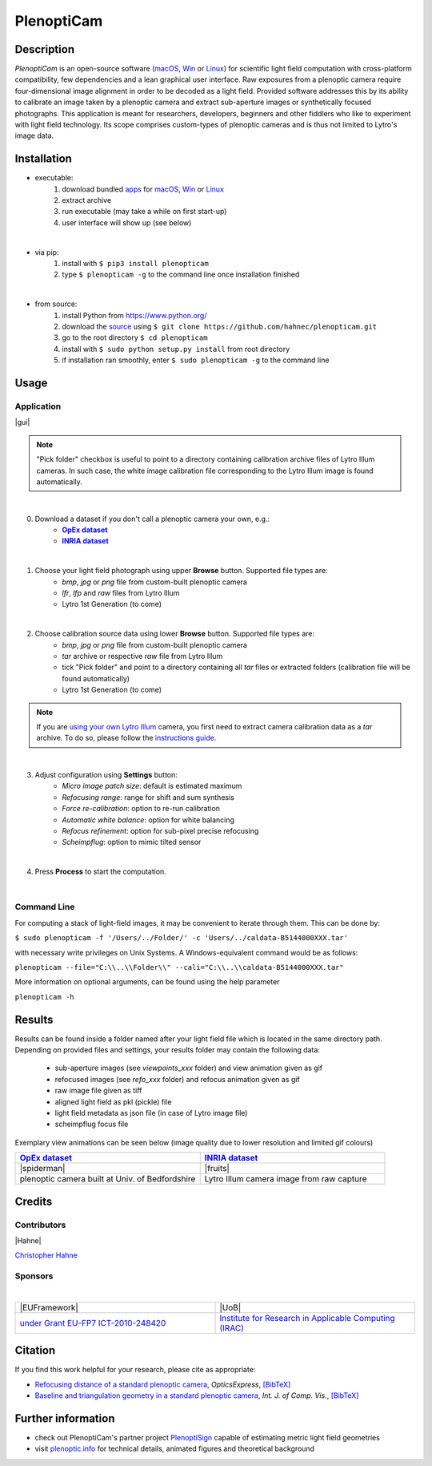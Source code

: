 ===========
PlenoptiCam
===========
.. A light field photography application (macOS_ or Win_) for computational change of perspective view and synthetic focus based on a Standard Plenoptic Camera (SPC).

Description
-----------

*PlenoptiCam* is an open-source software (macOS_, Win_ or Linux_) for scientific light field computation with cross-platform compatibility, few dependencies and a lean graphical user interface.
Raw exposures from a plenoptic camera require four-dimensional image alignment in order to be decoded as a light field. Provided software addresses this by its ability to calibrate an image taken by a plenoptic camera and extract sub-aperture images or synthetically focused photographs.
This application is meant for researchers, developers, beginners and other fiddlers who like to experiment with light field technology. Its scope comprises custom-types of plenoptic cameras and is thus not limited to Lytro's image data.

|release| |license| |code| |repo| |downloads|

Installation
------------

* executable:
    1. download bundled apps_ for macOS_, Win_ or Linux_
    2. extract archive
    3. run executable (may take a while on first start-up)
    4. user interface will show up (see below)

|

* via pip:
    1. install with ``$ pip3 install plenopticam``
    2. type ``$ plenopticam -g`` to the command line once installation finished

|

* from source:
    1. install Python from https://www.python.org/
    2. download the source_ using ``$ git clone https://github.com/hahnec/plenopticam.git``
    3. go to the root directory ``$ cd plenopticam``
    4. install with ``$ sudo python setup.py install`` from root directory
    5. if installation ran smoothly, enter ``$ sudo plenopticam -g`` to the command line

Usage
-----

Application
===========

|gui|

.. |gui| raw:: html

    <p align="center">
        <img src="https://raw.githubusercontent.com/hahnec/plenopticam/develop/docs/img/gui_linux.png" width="66%">
    <p>

.. note::
    "Pick folder" checkbox is useful to point to a directory containing calibration archive files of Lytro Illum cameras.
    In such case, the white image calibration file corresponding to the Lytro Illum image is found automatically.

|

0. Download a dataset if you don't call a plenoptic camera your own, e.g.:
    - |OpEx|_
    - |INRIA|_

|

1. Choose your light field photograph using upper **Browse** button. Supported file types are:
    - *bmp*, *jpg* or *png* file from custom-built plenoptic camera
    - *lfr*, *lfp* and *raw* files from Lytro Illum
    - Lytro 1st Generation (to come)

|

2. Choose calibration source data using lower **Browse** button. Supported file types are:
    - *bmp*, *jpg* or *png* file from custom-built plenoptic camera
    - *tar* archive or respective *raw* file from Lytro Illum
    - tick "Pick folder" and point to a directory containing all *tar* files or extracted folders (calibration file will be found automatically)
    - Lytro 1st Generation (to come)

.. note::
    If you are `using your own Lytro Illum <https://hahnec.github.io/plenopticam/build/html/guide.html#using-your-own-lytro-illum>`__ camera, you first need to extract camera calibration data as a *tar* archive. To do so, please follow the `instructions guide <https://hahnec.github.io/plenopticam/build/html/guide.html>`__.

|

3. Adjust configuration using **Settings** button:
    - *Micro image patch size*: default is estimated maximum
    - *Refocusing range*: range for shift and sum synthesis
    - *Force re-calibration*: option to re-run calibration
    - *Automatic white balance*: option for white balancing
    - *Refocus refinement*: option for sub-pixel precise refocusing
    - *Scheimpflug*: option to mimic tilted sensor

|

4. Press **Process** to start the computation.

|

Command Line
============

For computing a stack of light-field images, it may be convenient to iterate through them. This can be done by:

``$ sudo plenopticam -f '/Users/../Folder/' -c 'Users/../caldata-B5144000XXX.tar'``

with necessary write privileges on Unix Systems. A Windows-equivalent command would be as follows:

``plenopticam --file="C:\\..\\Folder\\" --cali="C:\\..\\caldata-B5144000XXX.tar"``

More information on optional arguments, can be found using the help parameter

``plenopticam -h``

Results
-------

Results can be found inside a folder named after your light field file which is located in the same directory path.
Depending on provided files and settings, your results folder may contain the following data:

    - sub-aperture images (see *viewpoints_xxx* folder) and view animation given as gif
    - refocused images (see *refo_xxx* folder) and refocus animation given as gif
    - raw image file given as tiff
    - aligned light field as pkl (pickle) file
    - light field metadata as json file (in case of Lytro image file)
    - scheimpflug focus file

Exemplary view animations can be seen below (image quality due to lower resolution and limited gif colours)

.. list-table::
   :widths: 8 8

   * - |OpEx|_
     - |INRIA|_
   * - |spiderman|
     - |fruits|
   * - plenoptic camera built at Univ. of Bedfordshire
     - Lytro Illum camera image from raw capture

.. * |Stanford|_

Credits
-------

Contributors
============

|Hahne|

`Christopher Hahne <http://www.christopherhahne.de/>`__

Sponsors
========
|


.. list-table::
   :widths: 8 8

   * - |EUFramework|
     - |UoB|
   * - `under Grant EU-FP7 ICT-2010-248420 <https://cordis.europa.eu/project/rcn/94148_en.html>`__
     - `Institute for Research in Applicable Computing (IRAC) <https://www.beds.ac.uk/research-ref/irac/about>`__

Citation
--------
If you find this work helpful for your research, please cite as appropriate:

* `Refocusing distance of a standard plenoptic camera <https://doi.org/10.1364/OE.24.021521>`__, *OpticsExpress*, `[BibTeX] <http://www.plenoptic.info/bibtex/HAHNE-OPEX.2016.bib>`__

* `Baseline and triangulation geometry in a standard plenoptic camera <http://www.plenoptic.info/files/IJCV_Hahne17_final.pdf>`__, *Int. J. of Comp. Vis.*, `[BibTeX] <http://plenoptic.info/bibtex/HAHNE-IJCV.2017.bib>`__

Further information
-------------------

* check out PlenoptiCam's partner project PlenoptiSign_ capable of estimating metric light field geometries
* visit `plenoptic.info <http://www.plenoptic.info>`__ for technical details, animated figures and theoretical background

.. Image substitutions

.. |release| image:: https://img.shields.io/github/release/hahnec/plenopticam.svg?style=flat-square
    :target: https://github.com/hahnec/plenopticam/releases/
    :alt: release

.. |license| image:: https://img.shields.io/badge/License-GPL%20v3.0-orange.svg?style=flat-square
    :target: https://www.gnu.org/licenses/gpl-3.0.en.html
    :alt: License

.. |code| image:: https://img.shields.io/github/languages/code-size/hahnec/plenopticam.svg?style=flat-square
    :target: https://github.com/hahnec/plenopticam/archive/master.zip
    :alt: Code size

.. |repo| image:: https://img.shields.io/github/repo-size/hahnec/plenopticam.svg?style=flat-square
    :target: https://github.com/hahnec/plenopticam/archive/master.zip
    :alt: Repo size

.. |downloads| image:: https://img.shields.io/github/downloads/hahnec/plenopticam/total.svg?style=flat-square
    :target: https://github.com/hahnec/plenopticam/releases/
    :alt: Downloads

.. |spiderman| raw:: html

    <img src="https://raw.githubusercontent.com/hahnec/plenopticam/master/docs/img/demo_custom.gif" height="187px" max-width:"100%">

.. |fruits| raw:: html

    <img src="https://raw.githubusercontent.com/hahnec/plenopticam/cfa-dev/docs/img/demo_illum.gif" height="187px" max-width:"100%">

.. |UoB| raw:: html

    <img src="https://3tkh0x1zl0mb1ta92c2mrvv2-wpengine.netdna-ssl.com/wp-content/uploads/2015/12/LO_KukriGB_Universities_Bedfordshire.png" width="70px">

.. |EUFramework| raw:: html

    <img src="http://www.gsa.europa.eu/sites/default/files/Seventh_Framework_Programme_logo.png" width="100px">

.. |Hahne| raw:: html

    <img src="http://www.christopherhahne.de/images/about.jpg" width="15%">

.. |br| raw:: html

    <br />

.. Hyperlink aliases

.. _source: https://github.com/hahnec/plenopticam/archive/master.zip
.. _macOS: https://github.com/hahnec/plenopticam/releases/download/v0.2.0-beta/plenopticam_0.2.0-beta_macOS.zip
.. _Win: https://github.com/hahnec/plenopticam/releases/download/v0.2.0-beta/plenopticam_0.2.0-beta_win.zip
.. _Linux: https://github.com/hahnec/plenopticam/releases/download/v0.2.0-beta/plenopticam_0.2.0-beta_linux.zip
.. _PlenoptiSign: https://github.com/hahnec/plenoptisign/
.. _apps: https://github.com/hahnec/plenopticam/releases/

.. |OpEx| replace:: **OpEx dataset**
.. _OpEx: https://ndownloader.figshare.com/files/5201452

.. |INRIA| replace:: **INRIA dataset**
.. _INRIA: https://www.irisa.fr/temics/demos/IllumDatasetLF/index.html

.. |Stanford| replace:: **Stanford dataset**
.. _Stanford: http://lightfields.stanford.edu/mvlf/

.. |IllumTar| replace:: *using your own Illum data*
.. _IllumTar: https://raw.githubusercontent.com/hahnec/plenopticam/master/docs/build/html/guide.html